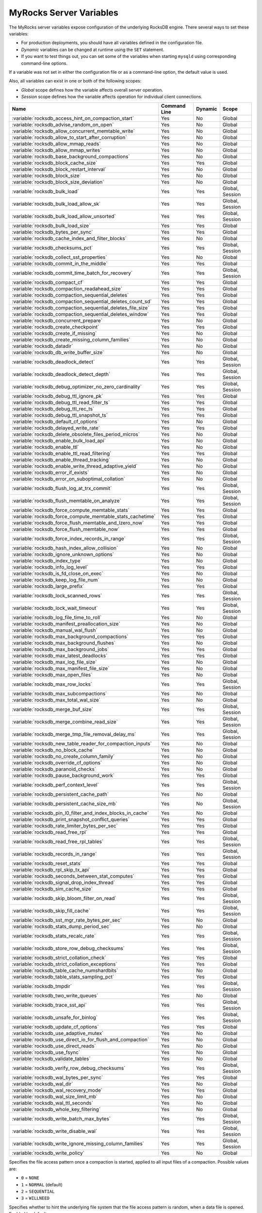 .. _myrocks_server_variables:

========================
MyRocks Server Variables
========================

The MyRocks server variables expose configuration
of the underlying RocksDB engine.
There several ways to set these variables:

* For production deployments,
  you should have all variables defined in the configuration file.

* *Dynamic* variables can be changed at runtime using the ``SET`` statement.

* If you want to test things out, you can set some of the variables
  when starting ``mysqld`` using corresponding command-line options.

If a variable was not set in either the configuration file
or as a command-line option,
the default value is used.

Also, all variables can exist in one or both of the following scopes:

* *Global* scope defines how the variable affects overall server operation.

* *Session* scope defines how the variable affects operation
  for individual client connections.

.. tabularcolumns:: |p{9cm}|p{2cm}|p{2cm}|p{2cm}|

.. list-table::
   :header-rows: 1

   * - Name
     - Command Line
     - Dynamic
     - Scope
   * - :variable:`rocksdb_access_hint_on_compaction_start`
     - Yes
     - No
     - Global
   * - :variable:`rocksdb_advise_random_on_open`
     - Yes
     - No
     - Global
   * - :variable:`rocksdb_allow_concurrent_memtable_write`
     - Yes
     - No
     - Global
   * - :variable:`rocksdb_allow_to_start_after_corruption`
     - Yes
     - No
     - Global
   * - :variable:`rocksdb_allow_mmap_reads`
     - Yes
     - No
     - Global
   * - :variable:`rocksdb_allow_mmap_writes`
     - Yes
     - No
     - Global
   * - :variable:`rocksdb_base_background_compactions`
     - Yes
     - No
     - Global
   * - :variable:`rocksdb_block_cache_size`
     - Yes
     - Yes
     - Global
   * - :variable:`rocksdb_block_restart_interval`
     - Yes
     - No
     - Global
   * - :variable:`rocksdb_block_size`
     - Yes
     - No
     - Global
   * - :variable:`rocksdb_block_size_deviation`
     - Yes
     - No
     - Global
   * - :variable:`rocksdb_bulk_load`
     - Yes
     - Yes
     - Global, Session
   * - :variable:`rocksdb_bulk_load_allow_sk`
     - Yes
     - Yes
     - Global, Session
   * - :variable:`rocksdb_bulk_load_allow_unsorted`
     - Yes
     - Yes
     - Global, Session
   * - :variable:`rocksdb_bulk_load_size`
     - Yes
     - Yes
     - Global
   * - :variable:`rocksdb_bytes_per_sync`
     - Yes
     - Yes
     - Global
   * - :variable:`rocksdb_cache_index_and_filter_blocks`
     - Yes
     - No
     - Global
   * - :variable:`rocksdb_checksums_pct`
     - Yes
     - Yes
     - Global, Session
   * - :variable:`rocksdb_collect_sst_properties`
     - Yes
     - No
     - Global
   * - :variable:`rocksdb_commit_in_the_middle`
     - Yes
     - Yes
     - Global
   * - :variable:`rocksdb_commit_time_batch_for_recovery`
     - Yes
     - Yes
     - Global, Session
   * - :variable:`rocksdb_compact_cf`
     - Yes
     - Yes
     - Global
   * - :variable:`rocksdb_compaction_readahead_size`
     - Yes
     - Yes
     - Global
   * - :variable:`rocksdb_compaction_sequential_deletes`
     - Yes
     - Yes
     - Global
   * - :variable:`rocksdb_compaction_sequential_deletes_count_sd`
     - Yes
     - Yes
     - Global
   * - :variable:`rocksdb_compaction_sequential_deletes_file_size`
     - Yes
     - Yes
     - Global
   * - :variable:`rocksdb_compaction_sequential_deletes_window`
     - Yes
     - Yes
     - Global
   * - :variable:`rocksdb_concurrent_prepare`
     - Yes
     - No
     - Global
   * - :variable:`rocksdb_create_checkpoint`
     - Yes
     - Yes
     - Global
   * - :variable:`rocksdb_create_if_missing`
     - Yes
     - No
     - Global
   * - :variable:`rocksdb_create_missing_column_families`
     - Yes
     - No
     - Global
   * - :variable:`rocksdb_datadir`
     - Yes
     - No
     - Global
   * - :variable:`rocksdb_db_write_buffer_size`
     - Yes
     - No
     - Global
   * - :variable:`rocksdb_deadlock_detect`
     - Yes
     - Yes
     - Global, Session
   * - :variable:`rocksdb_deadlock_detect_depth`
     - Yes
     - Yes
     - Global, Session
   * - :variable:`rocksdb_debug_optimizer_no_zero_cardinality`
     - Yes
     - Yes
     - Global, Session
   * - :variable:`rocksdb_debug_ttl_ignore_pk`
     - Yes
     - Yes
     - Global
   * - :variable:`rocksdb_debug_ttl_read_filter_ts`
     - Yes
     - Yes
     - Global
   * - :variable:`rocksdb_debug_ttl_rec_ts`
     - Yes
     - Yes
     - Global
   * - :variable:`rocksdb_debug_ttl_snapshot_ts`
     - Yes
     - Yes
     - Global
   * - :variable:`rocksdb_default_cf_options`
     - Yes
     - No
     - Global
   * - :variable:`rocksdb_delayed_write_rate`
     - Yes
     - Yes
     - Global
   * - :variable:`rocksdb_delete_obsolete_files_period_micros`
     - Yes
     - No
     - Global
   * - :variable:`rocksdb_enable_bulk_load_api`
     - Yes
     - No
     - Global
   * - :variable:`rocksdb_enable_ttl`
     - Yes
     - No
     - Global
   * - :variable:`rocksdb_enable_ttl_read_filtering`
     - Yes
     - Yes
     - Global
   * - :variable:`rocksdb_enable_thread_tracking`
     - Yes
     - No
     - Global
   * - :variable:`rocksdb_enable_write_thread_adaptive_yield`
     - Yes
     - No
     - Global
   * - :variable:`rocksdb_error_if_exists`
     - Yes
     - No
     - Global
   * - :variable:`rocksdb_error_on_suboptimal_collation`
     - Yes
     - No
     - Global
   * - :variable:`rocksdb_flush_log_at_trx_commit`
     - Yes
     - Yes
     - Global, Session
   * - :variable:`rocksdb_flush_memtable_on_analyze`
     - Yes
     - Yes
     - Global, Session
   * - :variable:`rocksdb_force_compute_memtable_stats`
     - Yes
     - Yes
     - Global
   * - :variable:`rocksdb_force_compute_memtable_stats_cachetime`
     - Yes
     - Yes
     - Global
   * - :variable:`rocksdb_force_flush_memtable_and_lzero_now`
     - Yes
     - Yes
     - Global
   * - :variable:`rocksdb_force_flush_memtable_now`
     - Yes
     - Yes
     - Global
   * - :variable:`rocksdb_force_index_records_in_range`
     - Yes
     - Yes
     - Global, Session
   * - :variable:`rocksdb_hash_index_allow_collision`
     - Yes
     - No
     - Global
   * - :variable:`rocksdb_ignore_unknown_options`
     - Yes
     - No
     - Global
   * - :variable:`rocksdb_index_type`
     - Yes
     - No
     - Global
   * - :variable:`rocksdb_info_log_level`
     - Yes
     - Yes
     - Global
   * - :variable:`rocksdb_is_fd_close_on_exec`
     - Yes
     - No
     - Global
   * - :variable:`rocksdb_keep_log_file_num`
     - Yes
     - No
     - Global
   * - :variable:`rocksdb_large_prefix`
     - Yes
     - Yes
     - Global
   * - :variable:`rocksdb_lock_scanned_rows`
     - Yes
     - Yes
     - Global, Session
   * - :variable:`rocksdb_lock_wait_timeout`
     - Yes
     - Yes
     - Global, Session
   * - :variable:`rocksdb_log_file_time_to_roll`
     - Yes
     - No
     - Global
   * - :variable:`rocksdb_manifest_preallocation_size`
     - Yes
     - No
     - Global
   * - :variable:`rocksdb_manual_wal_flush`
     - Yes
     - No
     - Global
   * - :variable:`rocksdb_max_background_compactions`
     - Yes
     - Yes
     - Global
   * - :variable:`rocksdb_max_background_flushes`
     - Yes
     - No
     - Global
   * - :variable:`rocksdb_max_background_jobs`
     - Yes
     - Yes
     - Global
   * - :variable:`rocksdb_max_latest_deadlocks`
     - Yes
     - Yes
     - Global
   * - :variable:`rocksdb_max_log_file_size`
     - Yes
     - No
     - Global
   * - :variable:`rocksdb_max_manifest_file_size`
     - Yes
     - No
     - Global
   * - :variable:`rocksdb_max_open_files`
     - Yes
     - No
     - Global
   * - :variable:`rocksdb_max_row_locks`
     - Yes
     - Yes
     - Global, Session
   * - :variable:`rocksdb_max_subcompactions`
     - Yes
     - No
     - Global
   * - :variable:`rocksdb_max_total_wal_size`
     - Yes
     - No
     - Global
   * - :variable:`rocksdb_merge_buf_size`
     - Yes
     - Yes
     - Global, Session
   * - :variable:`rocksdb_merge_combine_read_size`
     - Yes
     - Yes
     - Global, Session
   * - :variable:`rocksdb_merge_tmp_file_removal_delay_ms`
     - Yes
     - Yes
     - Global, Session
   * - :variable:`rocksdb_new_table_reader_for_compaction_inputs`
     - Yes
     - No
     - Global
   * - :variable:`rocksdb_no_block_cache`
     - Yes
     - No
     - Global
   * - :variable:`rocksdb_no_create_column_family`
     - Yes
     - No
     - Global
   * - :variable:`rocksdb_override_cf_options`
     - Yes
     - No
     - Global
   * - :variable:`rocksdb_paranoid_checks`
     - Yes
     - No
     - Global
   * - :variable:`rocksdb_pause_background_work`
     - Yes
     - Yes
     - Global
   * - :variable:`rocksdb_perf_context_level`
     - Yes
     - Yes
     - Global, Session
   * - :variable:`rocksdb_persistent_cache_path`
     - Yes
     - No
     - Global
   * - :variable:`rocksdb_persistent_cache_size_mb`
     - Yes
     - No
     - Global, Session
   * - :variable:`rocksdb_pin_l0_filter_and_index_blocks_in_cache`
     - Yes
     - No
     - Global
   * - :variable:`rocksdb_print_snapshot_conflict_queries`
     - Yes
     - Yes
     - Global
   * - :variable:`rocksdb_rate_limiter_bytes_per_sec`
     - Yes
     - Yes
     - Global
   * - :variable:`rocksdb_read_free_rpl`
     - Yes
     - Yes
     - Global
   * - :variable:`rocksdb_read_free_rpl_tables`
     - Yes
     - Yes
     - Global, Session
   * - :variable:`rocksdb_records_in_range`
     - Yes
     - Yes
     - Global, Session
   * - :variable:`rocksdb_reset_stats`
     - Yes
     - Yes
     - Global
   * - :variable:`rocksdb_rpl_skip_tx_api`
     - Yes
     - Yes
     - Global
   * - :variable:`rocksdb_seconds_between_stat_computes`
     - Yes
     - Yes
     - Global
   * - :variable:`rocksdb_signal_drop_index_thread`
     - Yes
     - Yes
     - Global
   * - :variable:`rocksdb_sim_cache_size`
     - Yes
     - Yes
     - Global
   * - :variable:`rocksdb_skip_bloom_filter_on_read`
     - Yes
     - Yes
     - Global, Session
   * - :variable:`rocksdb_skip_fill_cache`
     - Yes
     - Yes
     - Global, Session
   * - :variable:`rocksdb_sst_mgr_rate_bytes_per_sec`
     - Yes
     - No
     - Global
   * - :variable:`rocksdb_stats_dump_period_sec`
     - Yes
     - No
     - Global
   * - :variable:`rocksdb_stats_recalc_rate`
     - Yes
     - Yes
     - Global, Session
   * - :variable:`rocksdb_store_row_debug_checksums`
     - Yes
     - Yes
     - Global, Session
   * - :variable:`rocksdb_strict_collation_check`
     - Yes
     - Yes
     - Global
   * - :variable:`rocksdb_strict_collation_exceptions`
     - Yes
     - Yes
     - Global
   * - :variable:`rocksdb_table_cache_numshardbits`
     - Yes
     - No
     - Global
   * - :variable:`rocksdb_table_stats_sampling_pct`
     - Yes
     - Yes
     - Global
   * - :variable:`rocksdb_tmpdir`
     - Yes
     - Yes
     - Global, Session
   * - :variable:`rocksdb_two_write_queues`
     - Yes
     - No
     - Global
   * - :variable:`rocksdb_trace_sst_api`
     - Yes
     - Yes
     - Global, Session
   * - :variable:`rocksdb_unsafe_for_binlog`
     - Yes
     - Yes
     - Global, Session
   * - :variable:`rocksdb_update_cf_options`
     - Yes
     - Yes
     - Global
   * - :variable:`rocksdb_use_adaptive_mutex`
     - Yes
     - No
     - Global
   * - :variable:`rocksdb_use_direct_io_for_flush_and_compaction`
     - Yes
     - No
     - Global
   * - :variable:`rocksdb_use_direct_reads`
     - Yes
     - No
     - Global
   * - :variable:`rocksdb_use_fsync`
     - Yes
     - No
     - Global
   * - :variable:`rocksdb_validate_tables`
     - Yes
     - No
     - Global
   * - :variable:`rocksdb_verify_row_debug_checksums`
     - Yes
     - Yes
     - Global, Session
   * - :variable:`rocksdb_wal_bytes_per_sync`
     - Yes
     - Yes
     - Global
   * - :variable:`rocksdb_wal_dir`
     - Yes
     - No
     - Global
   * - :variable:`rocksdb_wal_recovery_mode`
     - Yes
     - Yes
     - Global
   * - :variable:`rocksdb_wal_size_limit_mb`
     - Yes
     - No
     - Global
   * - :variable:`rocksdb_wal_ttl_seconds`
     - Yes
     - No
     - Global
   * - :variable:`rocksdb_whole_key_filtering`
     - Yes
     - No
     - Global
   * - :variable:`rocksdb_write_batch_max_bytes`
     - Yes
     - Yes
     - Global, Session
   * - :variable:`rocksdb_write_disable_wal`
     - Yes
     - Yes
     - Global, Session
   * - :variable:`rocksdb_write_ignore_missing_column_families`
     - Yes
     - Yes
     - Global, Session
   * - :variable:`rocksdb_write_policy`
     - Yes
     - No
     - Global

.. variable:: rocksdb_access_hint_on_compaction_start

  :version 5.7.19-17: Implemented
  :cli: ``--rocksdb-access-hint-on-compaction-start``
  :dyn: No
  :scope: Global
  :vartype: String or Numeric
  :default: ``NORMAL`` or ``1``

Specifies the file access pattern once a compaction is started,
applied to all input files of a compaction.
Possible values are:

* ``0`` = ``NONE``
* ``1`` = ``NORMAL`` (default)
* ``2`` = ``SEQUENTIAL``
* ``3`` = ``WILLNEED``

.. variable:: rocksdb_advise_random_on_open

  :version 5.7.19-17: Implemented
  :cli: ``--rocksdb-advise-random-on-open``
  :dyn: No
  :scope: Global
  :vartype: Boolean
  :default: ``ON``

Specifies whether to hint the underlying file system
that the file access pattern is random,
when a data file is opened.
Enabled by default.

.. variable:: rocksdb_allow_concurrent_memtable_write

  :version 5.7.19-17: Implemented
  :cli: ``--rocksdb-allow-concurrent-memtable-write``
  :dyn: No
  :scope: Global
  :vartype: Boolean
  :default: ``OFF``

Specifies whether to allow multiple writers to update memtables in parallel.
Disabled by default.

.. variable:: rocksdb_allow_to_start_after_corruption

  :version 5.7.21-20: Implemented
  :cli: ``--rocksdb_allow_to_start_after_corruption``
  :dyn: No
  :scope: Global
  :vartype: Boolean
  :default: ``OFF``

Specifies whether to allow server to restart once MyRocks reported data
corruption. Disabled by default. 

Once corruption is detected server writes marker file (named
ROCKSDB_CORRUPTED) in the data directory and aborts. If marker file exists,
then mysqld exits on startup with an error message. The restart failure will
continue until the problem is solved or until mysqld is started with this
variable turned on in the command line.

.. note:: Not all memtables support concurrent writes.

.. variable:: rocksdb_allow_mmap_reads

  :version 5.7.19-17: Implemented
  :cli: ``--rocksdb-allow-mmap-reads``
  :dyn: No
  :scope: Global
  :vartype: Boolean
  :default: ``OFF``

Specifies whether to allow the OS to map a data file into memory for reads.
Disabled by default.
If you enable this,
make sure that :variable:`rocksdb_use_direct_reads` is disabled.

.. variable:: rocksdb_allow_mmap_writes

  :version 5.7.19-17: Implemented
  :cli: ``--rocksdb-allow-mmap-writes``
  :dyn: No
  :scope: Global
  :vartype: Boolean
  :default: ``OFF``

Specifies whether to allow the OS to map a data file into memory for writes.
Disabled by default.

.. variable:: rocksdb_base_background_compactions

  :version 5.7.19-17: Implemented
  :version 5.7.20-18: Replaced by :variable:`rocksdb_max_background_jobs`
  :cli: ``--rocksdb-base-background-compactions``
  :dyn: No
  :scope: Global
  :vartype: Numeric
  :default: ``1``

Specifies the suggested number of concurrent background compaction jobs,
submitted to the default LOW priority thread pool in RocksDB.
Default is ``1``.
Allowed range of values is from ``-1`` to ``64``.
Maximum depends on the :variable:`rocksdb_max_background_compactions`
variable. This variable has been replaced in |Percona Server| :rn:`5.7.20-18`
by :variable:`rocksdb_max_background_jobs`, which automatically decides how
many threads to allocate towards flush/compaction.

.. variable:: rocksdb_block_cache_size

  :version 5.7.19-17: Implemented
  :cli: ``--rocksdb-block-cache-size``
  :dyn: No
  :scope: Global
  :vartype: Numeric
  :default: ``536870912``

Specifies the size of the LRU block cache for RocksDB.
This memory is reserved for the block cache,
which is in addition to any filesystem caching that may occur.

Minimum value is ``1024``,
because that's the size of one block.

Default value is ``536870912``.

Maximum value is ``9223372036854775807``.

.. variable:: rocksdb_block_restart_interval

  :version 5.7.19-17: Implemented
  :cli: ``--rocksdb-block-restart-interval``
  :dyn: No
  :scope: Global
  :vartype: Numeric
  :default: ``16``

Specifies the number of keys for each set of delta encoded data.
Default value is ``16``.
Allowed range is from ``1`` to ``2147483647``.

.. variable:: rocksdb_block_size

  :version 5.7.19-17: Implemented
  :version 5.7.20-18: Minimum value has chaned from ``0`` to ``1024``
  :cli: ``--rocksdb-block-size``
  :dyn: No
  :scope: Global
  :vartype: Numeric
  :default: ``4096``

Specifies the size of the data block for reading RocksDB data files.
Default value is ``4096``.
Allowed range is from ``1024`` to ``18446744073709551615``.

.. variable:: rocksdb_block_size_deviation

  :version 5.7.19-17: Implemented
  :cli: ``--rocksdb-block-size-deviation``
  :dyn: No
  :scope: Global
  :vartype: Numeric
  :default: ``10``

Specifies the threshold for free space allowed in a data block
(see :variable:`rocksdb_block_size`).
If there is less space remaining,
close the block (and write to new block).
Default value is ``10``, meaning that the block is not closed
until there is less than 10 bits of free space remaining.

Allowed range is from ``1`` to ``2147483647``.

.. variable:: rocksdb_bulk_load_allow_sk

  :version 5.7.23-23: Implemented
  :cli: ``--rocksdb-bulk-load-allow-sk``
  :dyn: Yes
  :scope: Global, Session
  :vartype: Boolean
  :default: ``OFF``

Enabling this variable allows secondary keys to be added using the bulk loading
feature. This variable can be toggled only when bulk load is disabled, i.e.
when :variable:`rocksdb_bulk_load` is ``OFF``.

.. variable:: rocksdb_bulk_load_allow_unsorted

  :version 5.7.20-18: Implemented
  :cli: ``--rocksdb-bulk-load-allow-unsorted``
  :dyn: Yes
  :scope: Global, Session
  :vartype: Boolean
  :default: ``OFF``

By default, the bulk loader requires its input to be sorted in the primary
key order. If enabled, unsorted inputs are allowed too, which are then
sorted by the bulkloader itself, at a performance penalty.

.. variable:: rocksdb_bulk_load

  :version 5.7.19-17: Implemented
  :cli: ``--rocksdb-bulk-load``
  :dyn: Yes
  :scope: Global, Session
  :vartype: Boolean
  :default: ``OFF``

Specifies whether to use bulk load:
MyRocks will ignore checking keys for uniqueness
or acquiring locks during transactions.
Disabled by default.
Enable this only if you are certain that there are no row conflicts,
for example, when setting up a new MyRocks instance from a MySQL dump.

Enabling this variable will also enable
the :variable:`rocksdb_commit_in_the_middle` variable.

.. variable:: rocksdb_bulk_load_size

  :version 5.7.19-17: Implemented
  :cli: ``--rocksdb-bulk-load-size``
  :dyn: Yes
  :scope: Global. Session
  :vartype: Numeric
  :default: ``1000``

Specifies the number of keys to accumulate
before committing them to the storage engine when bulk load is enabled
(see :variable:`rocksdb_bulk_load`).
Default value is ``1000``,
which means that a batch can contain up to 1000 records
before they are implicitly committed.
Allowed range is from ``1`` to ``1073741824``.

.. variable:: rocksdb_bytes_per_sync

  :version 5.7.19-17: Implemented
  :version 5.7.21-20: Changed to dynamic
  :cli: ``--rocksdb-bytes-per-sync``
  :dyn: Yes
  :scope: Global
  :vartype: Numeric
  :default: ``0``

Specifies how often should the OS sync files to disk
as they are being written, asynchronously, in the background.
This operation can be used to smooth out write I/O over time.
Default value is ``0`` meaning that files are never synced.
Allowed range is up to ``18446744073709551615``.

.. variable:: rocksdb_cache_index_and_filter_blocks

  :version 5.7.19-17: Implemented
  :cli: ``--rocksdb-cache-index-and-filter-blocks``
  :dyn: No
  :scope: Global
  :vartype: Boolean
  :default: ``ON``

Specifies whether RocksDB should use the block cache for caching the index
and bloomfilter data blocks from each data file.
Enabled by default.
If you disable this feature,
RocksDB will allocate additional memory to maintain these data blocks.

.. variable:: rocksdb_checksums_pct

  :version 5.7.19-17: Implemented
  :cli: ``--rocksdb-checksums-pct``
  :dyn: Yes
  :scope: Global, Session
  :vartype: Numeric
  :default: ``100``

Specifies the percentage of rows to be checksummed.
Default value is ``100`` (checksum all rows).
Allowed range is from ``0`` to ``100``.

.. variable:: rocksdb_collect_sst_properties

  :version 5.7.19-17: Implemented
  :cli: ``--rocksdb-collect-sst-properties``
  :dyn: No
  :scope: Global
  :vartype: Boolean
  :default: ``ON``

Specifies whether to collect statistics on each data file
to improve optimizer behavior.
Enabled by default.

.. variable:: rocksdb_commit_in_the_middle

  :version 5.7.19-17: Implemented
  :cli: ``--rocksdb-commit-in-the-middle``
  :dyn: Yes
  :scope: Global
  :vartype: Boolean
  :default: ``OFF``

Specifies whether to commit rows implicitly
when a batch contains more than the value of
:variable:`rocksdb_bulk_load_size`.
This is disabled by default
and will be enabled if :variable:`rocksdb_bulk_load` is enabled.

.. variable:: rocksdb_commit_time_batch_for_recovery

  :version 5.7.23-23: Implemented
  :cli: ``--rocksdb-commit-time-batch-for-recovery``
  :dyn: Yes
  :scope: Global, Session
  :vartype: Boolean
  :default: ``OFF``

Specifies whether to write the commit time write batch into the database or
not.

.. note:: If the commit time write batch is only useful for recovery, then
          writing to WAL is enough.

.. variable:: rocksdb_compact_cf

  :version 5.7.19-17: Implemented
  :cli: ``--rocksdb-compact-cf``
  :dyn: Yes
  :scope: Global
  :vartype: String
  :default:

Specifies the name of the column family to compact.

.. variable:: rocksdb_compaction_readahead_size

  :version 5.7.19-17: Implemented
  :cli: ``--rocksdb-compaction-readahead-size``
  :dyn: Yes
  :scope: Global
  :vartype: Numeric
  :default: ``0``

Specifies the size of reads to perform ahead of compaction.
Default value is ``0``.
Set this to at least 2 megabytes (``16777216``)
when using MyRocks with spinning disks
to ensure sequential reads instead of random.
Maximum allowed value is ``18446744073709551615``.

.. note:: If you set this variable to a non-zero value,
   :variable:`rocksdb_new_table_reader_for_compaction_inputs` is enabled.

.. variable:: rocksdb_compaction_sequential_deletes

  :version 5.7.19-17: Implemented
  :cli: ``--rocksdb-compaction-sequential-deletes``
  :dyn: Yes
  :scope: Global
  :vartype: Numeric
  :default: ``0``

Specifies the threshold to trigger compaction on a file
if it has more than this number of sequential delete markers.
Default value is ``0`` meaning that compaction is not triggered
regardless of the number of delete markers.
Maximum allowed value is ``2000000`` (two million delete markers).

.. note:: Depending on workload patterns,
   MyRocks can potentially maintain large numbers of delete markers,
   which increases latency of queries.
   This compaction feature will reduce latency,
   but may also increase the MyRocks write rate.
   Use this variable together with
   :variable:`rocksdb_compaction_sequential_deletes_file_size`
   to only perform compaction on large files.

.. variable:: rocksdb_compaction_sequential_deletes_count_sd

  :version 5.7.19-17: Implemented
  :cli: ``--rocksdb-compaction-sequential-deletes-count-sd``
  :dyn: Yes
  :scope: Global
  :vartype: Boolean
  :default: ``OFF``

Specifies whether to count single deletes as delete markers
recognized by :variable:`rocksdb_compaction_sequential_deletes`.
Disabled by default.

.. variable:: rocksdb_compaction_sequential_deletes_file_size

  :version 5.7.19-17: Implemented
  :cli: ``--rocksdb-compaction-sequential-deletes-file-size``
  :dyn: Yes
  :scope: Global
  :vartype: Numeric
  :default: ``0``

Specifies the minimum file size required to trigger compaction on it
by :variable:`rocksdb_compaction_sequential_deletes`.
Default value is ``0``,
meaning that compaction is triggered regardless of file size.
Allowed range is from ``-1`` to ``9223372036854775807``.

.. variable:: rocksdb_compaction_sequential_deletes_window

  :version 5.7.19-17: Implemented
  :cli: ``--rocksdb-compaction-sequential-deletes-window``
  :dyn: Yes
  :scope: Global
  :vartype: Numeric
  :default: ``0``

Specifies the size of the window for counting delete markers
by :variable:`rocksdb_compaction_sequential_deletes`.
Default value is ``0``.
Allowed range is up to ``2000000`` (two million).

.. variable:: rocksdb_concurrent_prepare

  :version 5.7.20-18: Implemented
  :cli: ``--rocksdb-concurrent_prepare``
  :dyn: No
  :scope: Global
  :vartype: Boolean
  :default: ``ON``

When enabled this variable allows/encourages threads that are using
two-phase commit to ``prepare`` in parallel. Variable has been
deprecated in the |Percona Server| 5.7.21-20, as it has been
renamed in upstream to :variable:`rocksdb_two_write_queues`.

.. variable:: rocksdb_create_checkpoint

  :version 5.7.19-17: Implemented
  :cli: ``--rocksdb-create-checkpoint``
  :dyn: Yes
  :scope: Global
  :vartype: String
  :default:

Specifies the directory where MyRocks should create a checkpoint.
Empty by default.

.. variable:: rocksdb_create_if_missing

  :version 5.7.19-17: Implemented
  :cli: ``--rocksdb-create-if-missing``
  :dyn: No
  :scope: Global
  :vartype: Boolean
  :default: ``ON``

Specifies whether MyRocks should create its database if it does not exist.
Enabled by default.

.. variable:: rocksdb_create_missing_column_families

  :version 5.7.19-17: Implemented
  :cli: ``--rocksdb-create-missing-column-families``
  :dyn: No
  :scope: Global
  :vartype: Boolean
  :default: ``OFF``

Specifies whether MyRocks should create new column families
if they do not exist.
Disabled by default.

.. variable:: rocksdb_datadir

  :version 5.7.19-17: Implemented
  :cli: ``--rocksdb-datadir``
  :dyn: No
  :scope: Global
  :vartype: String
  :default: ``./.rocksdb``

Specifies the location of the MyRocks data directory.
By default, it is created in the current working directory.

.. variable:: rocksdb_db_write_buffer_size

  :version 5.7.19-17: Implemented
  :cli: ``--rocksdb-db-write-buffer-size``
  :dyn: No
  :scope: Global
  :vartype: Numeric
  :default: ``0``

Specifies the size of the memtable used to store writes in MyRocks.
This is the size per column family.
When this size is reached, the memtable is flushed to persistent media.
Default value is ``0``.
Allowed range is up to ``18446744073709551615``.

.. variable:: rocksdb_deadlock_detect

  :version 5.7.19-17: Implemented
  :cli: ``--rocksdb-deadlock-detect``
  :dyn: Yes
  :scope: Global, Session
  :vartype: Boolean
  :default: ``OFF``

Specifies whether MyRocks should detect deadlocks.
Disabled by default.

.. variable:: rocksdb_deadlock_detect_depth

  :version 5.7.20-18: Implemented
  :cli: ``--rocksdb-deadlock-detect-depth``
  :dyn: Yes
  :scope: Global, Session
  :vartype: Numeric
  :default: ``50``

Specifies the number of transactions deadlock detection will traverse
through before assuming deadlock.

.. variable:: rocksdb_debug_optimizer_no_zero_cardinality

  :version 5.7.19-17: Implemented
  :cli: ``--rocksdb-debug-optimizer-no-zero-cardinality``
  :dyn: Yes
  :scope: Global
  :vartype: Boolean
  :default: ``ON``

Specifies whether MyRocks should prevent zero cardinality
by always overriding it with some value.

.. variable:: rocksdb_debug_ttl_ignore_pk

  :version 5.7.20-18: Implemented
  :cli: ``--rocksdb-debug-ttl-ignore-pk``
  :dyn: Yes
  :scope: Global
  :vartype: Boolean
  :default: ``OFF``

For debugging purposes only. If true, compaction filtering will not occur
on Primary Key TTL data. This variable is a no-op in non-debug builds.

.. variable:: rocksdb_debug_ttl_read_filter_ts

  :version 5.7.20-18: Implemented
  :cli: ``--rocksdb_debug-ttl-read-filter-ts``
  :dyn: Yes
  :scope: Global
  :vartype: Numeric
  :default: ``0``

For debugging purposes only.  Overrides the TTL read
filtering time to time + :variable:`debug_ttl_read_filter_ts`.
A value of ``0`` denotes that the variable is not set.
This variable is a no-op in non-debug builds.

.. variable:: rocksdb_debug_ttl_rec_ts

  :version 5.7.20-18: Implemented
  :cli: ``--rocksdb-debug-ttl-rec-ts``
  :dyn: Yes
  :scope: Global
  :vartype: Numeric
  :default: ``0``

For debugging purposes only.  Overrides the TTL of
records to ``now()`` + :variable:`debug_ttl_rec_ts`.
The value can be +/- to simulate a record inserted in the past vs a record
inserted in the "future". A value of ``0`` denotes that the
variable is not set.
This variable is a no-op in non-debug builds.

.. variable:: rocksdb_debug_ttl_snapshot_ts

  :version 5.7.20-18: Implemented
  :cli: ``--rocksdb_debug_ttl_ignore_pk``
  :dyn: Yes
  :scope: Global
  :vartype: Numeric
  :default: ``0``

For debugging purposes only.  Sets the snapshot during
compaction to ``now()`` + :variable:`rocksdb_debug_set_ttl_snapshot_ts`.
The value can be +/- to simulate a snapshot in the past vs a
snapshot created in the "future". A value of ``0`` denotes
that the variable is not set. This variable is a no-op in
non-debug builds.

.. variable:: rocksdb_default_cf_options

  :version 5.7.19-17: Implemented
  :cli: ``--rocksdb-default-cf-options``
  :dyn: No
  :scope: Global
  :vartype: String
  :default:

Specifies the default column family options for MyRocks.
Empty by default.

.. variable:: rocksdb_delayed_write_rate

  :version 5.7.19-17: Implemented
  :cli: ``--rocksdb-delayed-write-rate``
  :dyn: Yes
  :scope: Global
  :vartype: Numeric
  :default: ``16777216``

Specifies the write rate in bytes per second, which should be used
if MyRocks hits a soft limit or threshold for writes.
Default value is ``16777216`` (16 MB/sec).
Allowed range is from ``0`` to ``18446744073709551615``.

.. variable:: rocksdb_delete_obsolete_files_period_micros

  :version 5.7.19-17: Implemented
  :cli: ``--rocksdb-delete-obsolete-files-period-micros``
  :dyn: No
  :scope: Global
  :vartype: Numeric
  :default: ``21600000000``

Specifies the period in microseconds to delete obsolete files
regardless of files removed during compaction.
Default value is ``21600000000`` (6 hours).
Allowed range is up to ``9223372036854775807``.

.. variable:: rocksdb_enable_bulk_load_api

  :version 5.7.19-17: Implemented
  :cli: ``--rocksdb-enable-bulk-load-api``
  :dyn: No
  :scope: Global
  :vartype: Boolean
  :default: ``ON``

Specifies whether to use the ``SSTFileWriter`` feature for bulk loading,
This feature bypasses the memtable,
but requires keys to be inserted into the table
in either ascending or descending order.
Enabled by default.
If disabled, bulk loading uses the normal write path via the memtable
and does not require keys to be inserted in any order.

.. variable:: rocksdb_enable_ttl

  :version 5.7.19-17: Implemented
  :cli: ``--rocksdb-enable-ttl``
  :dyn: No
  :scope: Global
  :vartype: Boolean
  :default: ``ON``

Specifies whether to keep expired TTL records during compaction.
Enabled by default.
If disabled, expired TTL records will be dropped during compaction.

.. variable:: rocksdb_enable_ttl_read_filtering

  :version 5.7.20-18: Implemented
  :cli: ``--rocksdb-enable-ttl-read-filtering``
  :dyn: Yes
  :scope: Global
  :vartype: Boolean
  :default: ``ON``

For tables with TTL, expired records are skipped/filtered
out during processing and in query results. Disabling
this will allow these records to be seen, but as a result
rows may disappear in the middle of transactions as they
are dropped during compaction. **Use with caution.**

.. variable:: rocksdb_enable_thread_tracking

  :version 5.7.19-17: Implemented
  :cli: ``--rocksdb-enable-thread-tracking``
  :dyn: No
  :scope: Global
  :vartype: Boolean
  :default: ``OFF``

Specifies whether to enable tracking the status of threads
accessing the database.
Disabled by default.
If enabled, thread status will be available via ``GetThreadList()``.

.. variable:: rocksdb_enable_write_thread_adaptive_yield

  :version 5.7.19-17: Implemented
  :cli: ``--rocksdb-enable-write-thread-adaptive-yield``
  :dyn: No
  :scope: Global
  :vartype: Boolean
  :default: ``OFF``

Specifies whether the MyRocks write batch group leader
should wait up to the maximum allowed time
before blocking on a mutex.
Disabled by default.
Enable it to increase throughput for concurrent workloads.

.. variable:: rocksdb_error_if_exists

  :version 5.7.19-17: Implemented
  :cli: ``--rocksdb-error-if-exists``
  :dyn: No
  :scope: Global
  :vartype: Boolean
  :default: ``OFF``

Specifies whether to report an error when a database already exists.
Disabled by default.

.. variable:: rocksdb_error_on_suboptimal_collation

  :version 5.7.23-23: Implemented
  :cli: ``--rocksdb-error-on-suboptimal-collation``
  :dyn: No
  :scope: Global
  :vartype: Boolean
  :default: ``ON``

Specifies whether to report an error instead of a warning if an index is
created on a char field where the table has a sub-optimal collation (case
insensitive). Enabled by default.

.. variable:: rocksdb_flush_log_at_trx_commit

  :version 5.7.19-17: Implemented
  :cli: ``--rocksdb-flush-log-at-trx-commit``
  :dyn: Yes
  :scope: Global, Session
  :vartype: Numeric
  :default: ``1``

Specifies whether to sync on every transaction commit,
similar to |innodb_flush_log_at_trx_commit|_.
Enabled by default, which ensures ACID compliance.

.. |innodb_flush_log_at_trx_commit| replace:: ``innodb_flush_log_at_trx_commit``
.. _innodb_flush_log_at_trx_commit: https://dev.mysql.com/doc/refman/5.7/en/innodb-parameters.html#sysvar_innodb_flush_log_at_trx_commit

Possible values:

* ``0``: Do not sync on transaction commit.
  This provides better performance, but may lead to data inconsistency
  in case of a crash.

* ``1``: Sync on every transaction commit.
  This is set by default and recommended
  as it ensures data consistency,
  but reduces performance.

* ``2``: Sync every second.

.. variable:: rocksdb_flush_memtable_on_analyze

  :version 5.7.19-17: Implemented
  :version 5.7.21-20: Variable removed
  :cli: ``--rocksdb-flush-memtable-on-analyze``
  :dyn: Yes
  :scope: Global, Session
  :vartype: Boolean
  :default: ``ON``

Specifies whether to flush the memtable when running ``ANALYZE`` on a table.
Enabled by default.
This ensures accurate cardinality
by including data in the memtable for calculating stats.

.. variable:: rocksdb_force_compute_memtable_stats

  :version 5.7.19-17: Implemented
  :cli: ``--rocksdb-force-compute-memtable-stats``
  :dyn: Yes
  :scope: Global
  :vartype: Boolean
  :default: ``ON``

Specifies whether data in the memtables should be included
for calculating index statistics
used by the query optimizer.
Enabled by default.
This provides better accuracy, but may reduce performance.

.. variable:: rocksdb_force_compute_memtable_stats_cachetime

  :version 5.7.20-18: Implemented
  :cli: ``--rocksdb-force-compute-memtable-stats-cachetime``
  :dyn: Yes
  :scope: Global
  :vartype: Numeric
  :default: 60000000

Specifies for how long the cached value of memtable statistics should
be used instead of computing it every time during the query plan analysis.

.. variable:: rocksdb_force_flush_memtable_and_lzero_now

  :version 5.7.19-17: Implemented
  :cli: ``--rocksdb-force-flush-memtable-and-lzero-now``
  :dyn: Yes
  :scope: Global
  :vartype: Boolean
  :default: ``OFF``

Works similar to :variable:`force_flush_memtable_now`
but also flushes all L0 files.

.. variable:: rocksdb_force_flush_memtable_now

  :version 5.7.19-17: Implemented
  :cli: ``--rocksdb-force-flush-memtable-now``
  :dyn: Yes
  :scope: Global
  :vartype: Boolean
  :default: ``OFF``

Forces MyRocks to immediately flush all memtables out to data files.

.. warning:: Use with caution!
   Write requests will be blocked until all memtables are flushed.

.. variable:: rocksdb_force_index_records_in_range

  :version 5.7.19-17: Implemented
  :cli: ``--rocksdb-force-index-records-in-range``
  :dyn: Yes
  :scope: Global, Session
  :vartype: Numeric
  :default: ``1``

Specifies the value used to override the number of rows
returned to query optimizer when ``FORCE INDEX`` is used.
Default value is ``1``.
Allowed range is from ``0`` to ``2147483647``.
Set to ``0`` if you do not want to override the returned value.

.. variable:: rocksdb_hash_index_allow_collision

  :version 5.7.19-17: Implemented
  :cli: ``--rocksdb-hash-index-allow-collision``
  :dyn: No
  :scope: Global
  :vartype: Boolean
  :default: ``ON``

Specifies whether hash collisions are allowed.
Enabled by default, which uses less memory.
If disabled, full prefix is stored to prevent hash collisions.

.. variable:: rocksdb_ignore_unknown_options

  :version 5.7.20-18: Implemented
  :cli: ``--rocksdb-ignore-unknown-options``
  :dyn: No
  :scope: Global
  :vartype: Boolean
  :default: ``ON``

When enabled, it allows RocksDB to receive unknown options and not exit.

.. variable:: rocksdb_index_type

  :version 5.7.19-17: Implemented
  :cli: ``--rocksdb-index-type``
  :dyn: No
  :scope: Global
  :vartype: Enum
  :default: ``kBinarySearch``

Specifies the type of indexing used by MyRocks:

* ``kBinarySearch``: Binary search (default).

* ``kHashSearch``: Hash search.

.. variable:: rocksdb_info_log_level

  :version 5.7.19-17: Implemented
  :cli: ``--rocksdb-info-log-level``
  :dyn: Yes
  :scope: Global
  :vartype: Enum
  :default: ``error_level``

Specifies the level for filtering messages written by MyRocks
to the ``mysqld`` log.

* ``debug_level``: Maximum logging (everything including debugging
  log messages)
* ``info_level``
* ``warn_level``
* ``error_level`` (default)
* ``fatal_level``: Minimum logging (only fatal error messages logged)

.. variable:: rocksdb_is_fd_close_on_exec

  :version 5.7.19-17: Implemented
  :cli: ``--rocksdb-is-fd-close-on-exec``
  :dyn: No
  :scope: Global
  :vartype: Boolean
  :default: ``ON``

Specifies whether child processes should inherit open file jandles.
Enabled by default.

.. variable:: rocksdb_large_prefix

  :version 5.7.20-18: Implemented
  :cli: ``--rocksdb-large-prefix``
  :dyn: Yes
  :scope: Global
  :vartype: Boolean
  :default: ``OFF``

When enabled, this option allows index key prefixes longer than 767 bytes
(up to 3072 bytes). This option mirrors the `innodb_large_prefix
<https://dev.mysql.com/doc/refman/5.7/en/innodb-parameters.html#sysvar_innodb_large_prefix>`_
The values for :variable:`rocksdb_large_prefix` should be the same between
master and slave.

.. variable:: rocksdb_keep_log_file_num

  :version 5.7.19-17: Implemented
  :cli: ``--rocksdb-keep-log-file-num``
  :dyn: No
  :scope: Global
  :vartype: Numeric
  :default: ``1000``

Specifies the maximum number of info log files to keep.
Default value is ``1000``.
Allowed range is from ``1`` to ``18446744073709551615``.

.. variable:: rocksdb_lock_scanned_rows

  :version 5.7.19-17: Implemented
  :cli: ``--rocksdb-lock-scanned-rows``
  :dyn: Yes
  :scope: Global, Session
  :vartype: Boolean
  :default: ``OFF``

Specifies whether to hold the lock on rows that are scanned during ``UPDATE``
and not actually updated.
Disabled by default.

.. variable:: rocksdb_lock_wait_timeout

  :version 5.7.19-17: Implemented
  :cli: ``--rocksdb-lock-wait-timeout``
  :dyn: Yes
  :scope: Global, Session
  :vartype: Numeric
  :default: ``1``

Specifies the number of seconds MyRocks should wait to acquire a row lock
before aborting the request.
Default value is ``1``.
Allowed range is up to ``1073741824``.

.. variable:: rocksdb_log_file_time_to_roll

  :version 5.7.19-17: Implemented
  :cli: ``--rocksdb-log-file-time-to-roll``
  :dyn: No
  :scope: Global
  :vartype: Numeric
  :default: ``0``

Specifies the period (in seconds) for rotating the info log files.
Default value is ``0``, meaning that the log file is not rotated.
Allowed range is up to ``18446744073709551615``.

.. variable:: rocksdb_manifest_preallocation_size

  :version 5.7.19-17: Implemented
  :cli: ``--rocksdb-manifest-preallocation-size``
  :dyn: No
  :scope: Global
  :vartype: Numeric
  :default: ``0``

Specifies the number of bytes to preallocate for the MANIFEST file
used by MyRocks to store information
about column families, levels, active files, etc.
Default value is ``0``.
Allowed range is up to ``18446744073709551615``.

.. note:: A value of ``4194304`` (4 MB) is reasonable
   to reduce random I/O on XFS.

.. variable:: rocksdb_manual_wal_flush

  :version 5.7.20-18: Implemented
  :cli: ``--rocksdb-manual-wal-flush``
  :dyn: No
  :scope: Global
  :vartype: Boolean
  :default: ``ON``

This variable can be used to disable automatic/timed WAL flushing and instead
rely on the application to do the flushing.

.. variable:: rocksdb_max_background_compactions

  :version 5.7.19-17: Implemented
  :version 5.7.20-18: Replaced by :variable:`rocksdb_max_background_jobs`
  :cli: ``--rocksdb-max-background-compactions``
  :dyn: Yes
  :scope: Global
  :vartype: Numeric
  :default: ``1``

Specifies the maximum number of concurrent background compaction threads,
submitted to the low-priority thread pool.
Default value is ``1``. Allowed range is up to ``64``.
This variable has been replaced in |Percona Server| :rn:`5.7.20-18`
by :variable:`rocksdb_max_background_jobs`, which automatically decides how
many threads to allocate towards flush/compaction.

.. variable:: rocksdb_max_background_flushes

  :version 5.7.19-17: Implemented
  :version 5.7.20-18: Replaced by :variable:`rocksdb_max_background_jobs`
  :cli: ``--rocksdb-max-background-flushes``
  :dyn: No
  :scope: Global
  :vartype: Numeric
  :default: ``1``

Specifies the maximum number of concurrent background memtable flush threads,
submitted to the high-priority thread-pool.
Default value is ``1``. Allowed range is up to ``64``.
This variable has been replaced in |Percona Server| :rn:`5.7.20-18`
by :variable:`rocksdb_max_background_jobs`, which automatically decides how
many threads to allocate towards flush/compaction.

.. variable:: rocksdb_max_background_jobs

  :version 5.7.20-18: Implemented
  :cli: ``--rocksdb-max-background-jobs``
  :dyn: Yes
  :scope: Global
  :vartype: Numeric
  :default: ``2``

This variable has been introduced in |Percona Server| :rn:`5.7.20-18`
to replace :variable:`rocksdb_base_background_compactions`,
:variable:`rocksdb_max_background_compactions`, and
:variable:`rocksdb_max_background_flushes` variables. This variable specifies
the maximum number of background jobs. It automatically decides
how many threads to allocate towards flush/compaction. It was implemented to
reduce the number of (confusing) options users and can tweak and push the
responsibility down to RocksDB level.

.. variable:: rocksdb_max_latest_deadlocks

  :version 5.7.20-18: Implemented
  :cli: ``--rocksdb-max-latest-deadlocks``
  :dyn: Yes
  :scope: Global
  :vartype: Numeric
  :default: ``5``

Specifies the maximum number of recent deadlocks to store.

.. variable:: rocksdb_max_log_file_size

  :version 5.7.19-17: Implemented
  :cli: ``--rocksdb-max-log-file-size``
  :dyn: No
  :scope: Global
  :vartype: Numeric
  :default: ``0``

Specifies the maximum size for info log files,
after which the log is rotated.
Default value is ``0``, meaning that only one log file is used.
Allowed range is up to ``18446744073709551615``.

Also see :variable:`rocksdb_log_file_time_to_roll`.

.. variable:: rocksdb_max_manifest_file_size

  :version 5.7.19-17: Implemented
  :cli: ``--rocksdb-manifest-log-file-size``
  :dyn: No
  :scope: Global
  :vartype: Numeric
  :default: ``18446744073709551615``

Specifies the maximum size of the MANIFEST data file,
after which it is rotated.
Default value is also the maximum, making it practically unlimited:
only one manifest file is used.

.. variable:: rocksdb_max_open_files

  :version 5.7.19-17: Implemented
  :version 5.7.19-17: Default value changed to ``1000``
  :cli: ``--rocksdb-max-open-files``
  :dyn: No
  :scope: Global
  :vartype: Numeric
  :default: ``1000``

Specifies the maximum number of file handles opened by MyRocks.
Values in the range between ``0`` and ``open_files_limit`` 
are taken as they are. If :variable:`rocksdb_max_open_files` value is 
greater than ``open_files_limit``, it will be reset to 1/2 of 
``open_files_limit``, and a warning will be emitted to the ``mysqld``
error log. A value of ``-2`` denotes auto tuning: just sets 
:variable:`rocksdb_max_open_files` value to 1/2 of ``open_files_limit``. 
Finally, ``-1`` means no limit, i.e. an infinite number of file handles.

.. warning::

  Setting :variable:`rocksdb_max_open_files` to ``-1`` is dangerous, 
  as server may quickly run out of file handles in this case.

.. variable:: rocksdb_max_row_locks

  :version 5.7.19-17: Implemented
  :version 5.7.21-21: Default value has changed from ``1073741824`` to ``1048576``
  :cli: ``--rocksdb-max-row-locks``
  :dyn: Yes
  :scope: Global, Session
  :vartype: Numeric
  :default: ``1048576``

Specifies the limit on the maximum number of row locks a transaction can have
before it fails.
Default value is also the maximum, making it practically unlimited:
transactions never fail due to row locks.

.. variable:: rocksdb_max_subcompactions

  :version 5.7.19-17: Implemented
  :cli: ``--rocksdb-max-subcompactions``
  :dyn: No
  :scope: Global
  :vartype: Numeric
  :default: ``1``

Specifies the maximum number of threads allowed for each compaction job.
Default value of ``1`` means no subcompactions (one thread per compaction job).
Allowed range is up to ``64``.

.. variable:: rocksdb_max_total_wal_size

  :version 5.7.19-17: Implemented
  :cli: ``--rocksdb-max-total-wal-size``
  :dyn: No
  :scope: Global
  :vartype: Numeric
  :default: ``0``

Specifies the maximum total size of WAL (write-ahead log) files,
after which memtables are flushed.
Default value is ``0``: WAL size limit is chosen dynamically.
Allowed range is up to ``9223372036854775807``.

.. variable:: rocksdb_merge_buf_size

  :version 5.7.19-17: Implemented
  :cli: ``--rocksdb-merge-buf-size``
  :dyn: Yes
  :scope: Global, Session
  :vartype: Numeric
  :default: ``67108864``

Specifies the size (in bytes) of the merge-sort buffers
used to accumulate data during secondary key creation.
New entries are written directly to the lowest level in the database,
instead of updating indexes through the memtable and L0.
These values are sorted using merge-sort,
with buffers set to 64 MB by default (``67108864``).
Allowed range is from ``100`` to ``18446744073709551615``.

.. variable:: rocksdb_merge_combine_read_size

  :version 5.7.19-17: Implemented
  :cli: ``--rocksdb-merge-combine-read-size``
  :dyn: Yes
  :scope: Global, Session
  :vartype: Numeric
  :default: ``1073741824``

Specifies the size (in bytes) of the merge-combine buffer
used for the merge-sort algorithm
as described in :variable:`rocksdb_merge_buf_size`.
Default size is 1 GB (``1073741824``).
Allowed range is from ``100`` to ``18446744073709551615``.

.. variable:: rocksdb_merge_tmp_file_removal_delay_ms

  :version 5.7.20-18: Implemented
  :cli: ``--rocksdb_merge_tmp_file_removal_delay_ms``
  :dyn: Yes
  :scope: Global, Session
  :vartype: Numeric
  :default: ``0``

Fast secondary index creation creates merge files when needed. After finishing
secondary index creation, merge files are removed. By default, the file removal
is done without any sleep, so removing GBs of merge files within <1s may
happen, which will cause trim stalls on Flash. This variable can be used to
rate limit the delay in milliseconds.

.. variable:: rocksdb_new_table_reader_for_compaction_inputs

  :version 5.7.19-17: Implemented
  :cli: ``--rocksdb-new-table-reader-for-compaction-inputs``
  :dyn: No
  :scope: Global
  :vartype: Boolean
  :default: ``OFF``

Specifies whether MyRocks should create a new file descriptor and table reader
for each compaction input.
Disabled by default.
Enabling this may increase memory consumption,
but will also allow pre-fetch options to be specified for compaction
input files without impacting table readers used for user queries.

.. variable:: rocksdb_no_block_cache

  :version 5.7.19-17: Implemented
  :cli: ``--rocksdb-no-block-cache``
  :dyn: No
  :scope: Global
  :vartype: Boolean
  :default: ``OFF``

Specifies whether to disable the block cache for column families.
Variable is disabled by default,
meaning that using the block cache is allowed.

.. variable:: rocksdb_no_create_column_family

  :version 5.7.23-24: Implemented
  :cli: ``--rocksdb-no-create-column-family``
  :dyn: No
  :scope: Global
  :vartype: Boolean
  :default: ``OFF``

Specifies whether column families can created implicitly via an index comment.
If this variable is set to ``ON``, then column families must already exist or
must be present within the :variable:`rocksdb_override_cf_options` for a user to
assign and index to a column family.

.. variable:: rocksdb_override_cf_options

  :version 5.7.19-17: Implemented
  :cli: ``--rocksdb-override-cf-options``
  :dyn: No
  :scope: Global
  :vartype: String
  :default:

Specifies option overrides for each column family.
Empty by default.

.. variable:: rocksdb_paranoid_checks

  :version 5.7.19-17: Implemented
  :cli: ``--rocksdb-paranoid-checks``
  :dyn: No
  :scope: Global
  :vartype: Boolean
  :default: ``ON``

Specifies whether MyRocks should re-read the data file
as soon as it is created to verify correctness.
Enabled by default.

.. variable:: rocksdb_pause_background_work

  :version 5.7.19-17: Implemented
  :cli: ``--rocksdb-pause-background-work``
  :dyn: Yes
  :scope: Global
  :vartype: Boolean
  :default: ``OFF``

Specifies whether MyRocks should pause all background operations.
Disabled by default. There is no practical reason for a user to ever
use this variable because it is intended as a test synchronization tool
for the MyRocks MTR test suites.

.. warning::

  If someone were to set a :variable:`rocksdb_force_flush_memtable_now` to
  ``1`` while :variable:`rocksdb_pause_background_work` is set to ``1``,
  the client that issued the ``rocksdb_force_flush_memtable_now=1`` will be
  blocked indefinitely until :variable:`rocksdb_pause_background_work`
  is set to ``0``.

.. variable:: rocksdb_perf_context_level

  :version 5.7.19-17: Implemented
  :cli: ``--rocksdb-perf-context-level``
  :dyn: Yes
  :scope: Global, Session
  :vartype: Numeric
  :default: ``0``

Specifies the level of information to capture with the Perf Context plugins.
Default value is ``0``.
Allowed range is up to ``4``.

.. variable:: rocksdb_persistent_cache_path

  :version 5.7.19-17: Implemented
  :cli: ``--rocksdb-persistent-cache-path``
  :dyn: No
  :scope: Global
  :vartype: String
  :default:

Specifies the path to the persistent cache.
Set this together with :variable:`rocksdb_persistent_cache_size_mb`.

.. variable:: rocksdb_persistent_cache_size_mb

  :version 5.7.19-17: Implemented
  :cli: ``--rocksdb-persistent-cache-size-mb``
  :dyn: No
  :scope: Global
  :vartype: Numeric
  :default: ``0``

Specifies the size of the persisten cache in megabytes.
Default is ``0`` (persistent cache disabled).
Allowed range is up to ``18446744073709551615``.
Set this together with :variable:`rocksdb_persistent_cache_path`.

.. variable:: rocksdb_pin_l0_filter_and_index_blocks_in_cache

  :version 5.7.19-17: Implemented
  :cli: ``--rocksdb-pin-l0-filter-and-index-blocks-in-cache``
  :dyn: No
  :scope: Global
  :vartype: Boolean
  :default: ``ON``

Specifies whether MyRocks pins the filter and index blocks in the cache
if :variable:`rocksdb_cache_index_and_filter_blocks` is enabled.
Enabled by default.

.. variable:: rocksdb_print_snapshot_conflict_queries

  :version 5.7.19-17: Implemented
  :cli: ``--rocksdb-print-snapshot-conflict-queries``
  :dyn: Yes
  :scope: Global
  :vartype: Boolean
  :default: ``OFF``

Specifies whether queries that generate snapshot conflicts
should be logged to the error log.
Disabled by default.

.. variable:: rocksdb_rate_limiter_bytes_per_sec

  :version 5.7.19-17: Implemented
  :cli: ``--rocksdb-rate-limiter-bytes-per-sec``
  :dyn: Yes
  :scope: Global
  :vartype: Numeric
  :default: ``0``

Specifies the maximum rate at which MyRocks can write to media
via memtable flushes and compaction.
Default value is ``0`` (write rate is not limited).
Allowed range is up to ``9223372036854775807``.

.. variable:: rocksdb_read_free_rpl

  :version 5.7.30-33: Implemented
  :cli: ``--rocksdb-read-free-rpl``
  :dyn: Yes
  :scope: Global
  :vartype: Enum
  :default: ``OFF``

Use read-free replication, which allows no row lookup during
replication, on the slave. 

The options are the following:

* OFF - Disables the variable
* PK_SK - Enables the variable on all tables with a primary key
* PK_ONLY - Enables the variable on tables where the only key is the primary key
            
.. variable:: rocksdb_read_free_rpl_tables

  :version 5.7.19-17: Implemented
  :cli: ``--rocksdb-read-free-rpl-tables``
  :dyn: Yes
  :scope: Global, Session
  :vartype: String
  :default:

Lists tables (as a regular expression)
that should use read-free replication on the slave
(that is, replication without row lookups).
Empty by default.

.. variable:: rocksdb_records_in_range

  :version 5.7.19-17: Implemented
  :cli: ``--rocksdb-records-in-range``
  :dyn: Yes
  :scope: Global, Session
  :vartype: Numeric
  :default: ``0``

Specifies the value to override the result of ``records_in_range()``.
Default value is ``0``.
Allowed range is up to ``2147483647``.

.. variable:: rocksdb_reset_stats

  :version 5.7.19-17: Implemented
  :cli: ``--rocksdb-reset-stats``
  :dyn: Yes
  :scope: Global
  :vartype: Boolean
  :default: ``OFF``

Resets MyRocks internal statistics dynamically
(without restarting the server).

.. variable:: rocksdb_rpl_skip_tx_api

  :version 5.7.19-17: Implemented
  :version 5.7.20-19: Variable removed
  :version 5.7.21-21: Re-implemented
  :cli: ``--rocksdb-rpl-skip-tx-api``
  :dyn: No
  :scope: Global
  :vartype: Boolean
  :default: ``OFF``

Specifies whether write batches should be used for replication thread
instead of the transaction API.
Disabled by default. 

There are two conditions which are necessary to
use it: row replication format and slave
operating in super read only mode.

.. variable:: rocksdb_seconds_between_stat_computes

  :version 5.7.19-17: Implemented
  :cli: ``--rocksdb-seconds-between-stat-computes``
  :dyn: Yes
  :scope: Global
  :vartype: Numeric
  :default: ``3600``

Specifies the number of seconds to wait
between recomputation of table statistics for the optimizer.
During that time, only changed indexes are updated.
Default value is ``3600``.
Allowed is from ``0`` to ``4294967295``.

.. variable:: rocksdb_signal_drop_index_thread

  :version 5.7.19-17: Implemented
  :cli: ``--rocksdb-signal-drop-index-thread``
  :dyn: Yes
  :scope: Global
  :vartype: Boolean
  :default: ``OFF``

Signals the MyRocks drop index thread to wake up.

.. variable:: rocksdb_sim_cache_size

  :version 5.7.20-18: Implemented
  :cli: ``--rocksdb-sim-cache-size``
  :dyn: No
  :scope: Global
  :vartype: Numeric
  :default: ``0``

Enables the simulated cache, which allows us to figure out the hit/miss rate
with a specific cache size without changing the real block cache.

.. variable:: rocksdb_skip_bloom_filter_on_read

  :version 5.7.19-17: Implemented
  :cli: ``--rocksdb-skip-bloom-filter-on_read``
  :dyn: Yes
  :scope: Global, Session
  :vartype: Boolean
  :default: ``OFF``

Specifies whether bloom filters should be skipped on reads.
Disabled by default (bloom filters are not skipped).

.. variable:: rocksdb_skip_fill_cache

  :version 5.7.19-17: Implemented
  :cli: ``--rocksdb-skip-fill-cache``
  :dyn: Yes
  :scope: Global, Session
  :vartype: Boolean
  :default: ``OFF``

Specifies whether to skip caching data on read requests.
Disabled by default (caching is not skipped).

.. variable:: rocksdb_sst_mgr_rate_bytes_per_sec

  :version 5.7.19-17: Implemented
  :version 5.7.20-18: Default value changed from ``67108864`` to ``0``
  :cli: ``--rocksdb-sst-mgr-rate-bytes-per-sec``
  :dyn: Yes
  :scope: Global, Session
  :vartype: Numeric
  :default: ``0``

Specifies the maximum rate for writing to data files.
Default value is ``0``. This option is not effective on HDD.
Allowed range is from ``0`` to ``18446744073709551615``.

.. variable:: rocksdb_stats_dump_period_sec

  :version 5.7.19-17: Implemented
  :cli: ``--rocksdb-stats-dump-period-sec``
  :dyn: No
  :scope: Global
  :vartype: Numeric
  :default: ``600``

Specifies the period in seconds for performing a dump of the MyRocks statistics
to the info log.
Default value is ``600``.
Allowed range is up to ``2147483647``.

.. variable:: rocksdb_stats_recalc_rate

  :version 5.7.23-23: Implemented
  :cli: ``--rocksdb-stats-recalc-rate``
  :dyn: No
  :scope: Global
  :vartype: Numeric
  :default: ``0``

Specifies the number of indexes to recalculate per second. Recalculating index
statistics periodically ensures it to match the actual sum from SST files.
Default value is ``0``. Allowed range is up to ``4294967295``.

.. variable:: rocksdb_store_row_debug_checksums

  :version 5.7.19-17: Implemented
  :cli: ``--rocksdb-store-row-debug-checksums``
  :dyn: Yes
  :scope: Global, Session
  :vartype: Boolean
  :default: ``OFF``

Specifies whether to include checksums when writing index or table records.
Disabled by default.

.. variable:: rocksdb_strict_collation_check

  :version 5.7.19-17: Implemented
  :cli: ``--rocksdb-strict-collation-check``
  :dyn: Yes
  :scope: Global
  :vartype: Boolean
  :default: ``ON``

Specifies whether to check and verify
that table indexes have proper collation settings.
Enabled by default.

.. variable:: rocksdb_strict_collation_exceptions

  :version 5.7.19-17: Implemented
  :cli: ``--rocksdb-strict-collation-exceptions``
  :dyn: Yes
  :scope: Global
  :vartype: String
  :default:

Lists tables (as a regular expression) that should be excluded
from verifying case-sensitive collation
enforced by :variable:`rocksdb_strict_collation_check`.
Empty by default.

.. variable:: rocksdb_table_cache_numshardbits

  :version 5.7.19-17: Implemented
  :version 5.7.20-18: Max value changed from ``2147483647`` to ``19``
  :cli: ``--rocksdb-table-cache-numshardbits``
  :dyn: No
  :scope: Global
  :vartype: Numeric
  :default: ``6``

Specifies the number if table caches.
Default value is ``6``.
Allowed range is from ``0`` to ``19``.

.. variable:: rocksdb_table_stats_sampling_pct

  :version 5.7.19-17: Implemented
  :cli: ``--rocksdb-table-stats-sampling-pct``
  :dyn: Yes
  :scope: Global
  :vartype: Numeric
  :default: ``10``

Specifies the percentage of entries to sample
when collecting statistics about table properties.
Default value is ``10``.
Allowed range is from ``0`` to ``100``.

.. variable:: rocksdb_tmpdir

  :version 5.7.19-17: Implemented
  :cli: ``--rocksdb-tmpdir``
  :dyn: Yes
  :scope: Global, Session
  :vartype: String
  :default:

Specifies the path to the directory for temporary files during DDL operations.

.. variable:: rocksdb_trace_sst_api

  :version 5.7.19-17: Implemented
  :cli: ``--rocksdb-trace-sst-api``
  :dyn: Yes
  :scope: Global, Session
  :vartype: Boolean
  :default: ``OFF``

Specifies whether to generate trace output in the log
for each call to ``SstFileWriter``.
Disabled by default.

.. variable:: rocksdb_two_write_queues

  :version 5.7.21-20: Implemented
  :cli: ``--rocksdb-two_write_queues``
  :dyn: No
  :scope: Global
  :vartype: Boolean
  :default: ``ON``

When enabled this variable allows/encourages threads that are using
two-phase commit to ``prepare`` in parallel.

.. variable:: rocksdb_unsafe_for_binlog

  :version 5.7.19-17: Implemented
  :cli: ``--rocksdb-unsafe-for-binlog``
  :dyn: Yes
  :scope: Global, Session
  :vartype: Boolean
  :default: ``OFF``

Specifies whether to allow statement-based binary logging
which may break consistency.
Disabled by default.

.. variable:: rocksdb_update_cf_options

  :version 5.7.19-17: Implemented
  :cli: ``--rocksdb-update-cf-options``
  :dyn: No
  :scope: Global
  :vartype: String
  :default:

Specifies option updates for each column family.
Empty by default.

.. variable:: rocksdb_use_adaptive_mutex

  :version 5.7.19-17: Implemented
  :cli: ``--rocksdb-use-adaptive-mutex``
  :dyn: No
  :scope: Global
  :vartype: Boolean
  :default: ``OFF``

Specifies whether to use adaptive mutex
which spins in user space before resorting to the kernel.
Disabled by default.

.. variable:: rocksdb_use_direct_io_for_flush_and_compaction

  :version 5.7.19-17: Implemented
  :cli: ``--rocksdb-use-direct-io-for-flush-and-compaction``
  :dyn: No
  :scope: Global
  :vartype: Boolean
  :default: ``OFF``

Specifies whether to write to data files directly,
without caches or buffers.
Disabled by default.

.. variable:: rocksdb_use_direct_reads

  :version 5.7.19-17: Implemented
  :cli: ``--rocksdb-use-direct-reads``
  :dyn: No
  :scope: Global
  :vartype: Boolean
  :default: ``OFF``

Specifies whether to read data files directly,
without caches or buffers.
Disabled by default.
If you enable this,
make sure that :variable:`rocksdb_allow_mmap_reads` is disabled.

.. variable:: rocksdb_use_fsync

  :version 5.7.19-17: Implemented
  :cli: ``--rocksdb-use-fsync``
  :dyn: No
  :scope: Global
  :vartype: Boolean
  :default: ``OFF``

Specifies whether MyRocks should use ``fsync`` instead of ``fdatasync``
when requesting a sync of a data file.
Disabled by default.

.. variable:: rocksdb_validate_tables

  :version 5.7.19-17: Implemented
  :cli: ``--rocksdb-validate-tables``
  :dyn: No
  :scope: Global
  :vartype: Numeric
  :default: ``1``

Specifies whether to verify that MySQL ``.frm`` files match MyRocks tables.

* ``0``: do not verify.
* ``1``: verify and fail on error (default).
* ``2``: verify and continue with error.

.. variable:: rocksdb_verify_row_debug_checksums

  :version 5.7.19-17: Implemented
  :cli: ``--rocksdb-verify-row-debug-checksums``
  :dyn: Yes
  :scope: Global, Session
  :vartype: Boolean
  :default: ``OFF``

Specifies whether to verify checksums when reading index or table records.
Disabled by default.

.. variable:: rocksdb_wal_bytes_per_sync

  :version 5.7.19-17: Implemented
  :version 5.7.21-20: Changed to dynamic
  :cli: ``--rocksdb-wal-bytes-per-sync``
  :dyn: Yes
  :scope: Global
  :vartype: Numeric
  :default: ``0``

Specifies how often should the OS sync WAL (write-ahead log) files to disk
as they are being written, asynchronously, in the background.
This operation can be used to smooth out write I/O over time.
Default value is ``0``, meaning that files are never synced.
Allowed range is up to ``18446744073709551615``.

.. variable:: rocksdb_wal_dir

  :version 5.7.19-17: Implemented
  :cli: ``--rocksdb-wal-dir``
  :dyn: No
  :scope: Global
  :vartype: String
  :default:

Specifies the path to the directory where MyRocks stores WAL files.

.. variable:: rocksdb_wal_recovery_mode

  :version 5.7.19-17: Implemented
  :cli: ``--rocksdb-wal-recovery-mode``
  :dyn: Yes
  :scope: Global
  :vartype: Numeric
  :default: ``1``

Specifies the level of tolerance when recovering WAL files
after a system crash.
Default is ``1``.
Allowed range is from ``0`` to ``3``.

.. variable:: rocksdb_wal_size_limit_mb

  :version 5.7.19-17: Implemented
  :cli: ``--rocksdb-wal-size-limit-mb``
  :dyn: No
  :scope: Global
  :vartype: Numeric
  :default: ``0``

Specifies the maximum size of all WAL files in megabytes
before attempting to flush memtables and delete the oldest files.
Default value is ``0`` (never rotated).
Allowed range is up to ``9223372036854775807``.

.. variable:: rocksdb_wal_ttl_seconds

  :version 5.7.19-17: Implemented
  :cli: ``--rocksdb-wal-ttl-seconds``
  :dyn: No
  :scope: Global
  :vartype: Numeric
  :default: ``0``

Specifies the timeout in seconds before deleting archived WAL files.
Default is ``0`` (archived WAL files are never deleted).
Allowed range is up to ``9223372036854775807``.

.. variable:: rocksdb_whole_key_filtering

  :version 5.7.19-17: Implemented
  :cli: ``--rocksdb-whole-key-filtering``
  :dyn: No
  :scope: Global
  :vartype: Boolean
  :default: ``ON``

Specifies whether the bloomfilter should use the whole key for filtering
instead of just the prefix.
Enabled by default.
Make sure that lookups use the whole key for matching.

.. variable:: rocksdb_write_batch_max_bytes

  :version 5.7.20-18: Implemented
  :cli: ``--rocksdb-write-batch-max-bytes``
  :dyn: Yes
  :scope: Global, Session
  :vartype: Numeric
  :default: ``0``

Specifies the maximum size of a RocksDB write batch in bytes. ``0`` means no
limit. In case user exceeds the limit following error will be shown:
``ERROR HY000: Status error 10 received from RocksDB: Operation aborted: Memory
limit reached``.

.. variable:: rocksdb_write_disable_wal

  :version 5.7.19-17: Implemented
  :cli: ``--rocksdb-write-disable-wal``
  :dyn: Yes
  :scope: Global, Session
  :vartype: Boolean
  :default: ``OFF``

Lets you temporarily disable writes to WAL files,
which can be useful for bulk loading.

.. variable:: rocksdb_write_ignore_missing_column_families

  :version 5.7.19-17: Implemented
  :cli: ``--rocksdb-write-ignore-missing-column-families``
  :dyn: Yes
  :scope: Global, Session
  :vartype: Boolean
  :default: ``OFF``

Specifies whether to ignore writes to column families that do not exist.
Disabled by default (writes to non-existent column families are not ignored).

.. variable:: rocksdb_write_policy

  :version 5.7.23-23: Implemented
  :cli: ``--rocksdb-write-policy``
  :dyn: No
  :scope: Global
  :vartype: String
  :default: ``write_committed``

Specifies when two-phase commit data are actually written into the database.
Allowed values are ``write_committed``, ``write_prepared``, and
``write_unprepared``.

Default value is ``write_committed`` which means data are written at commit
time. If the value is set to ``write_prepared``, then data are written after
the prepare phase of a two-phase transaction. If the value is set to 
``write_unprepared``, then data are written before the prepare phase.
